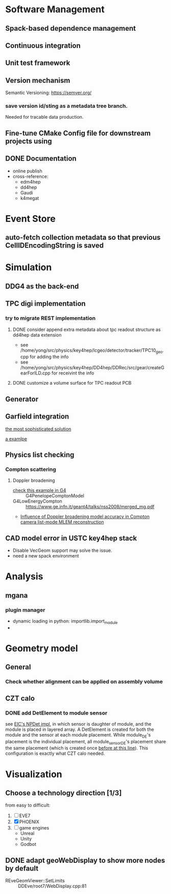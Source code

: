 
* Software Management
** Spack-based dependence management
** Continuous integration
** Unit test framework
** Version mechanism
Semantic Versioning: [[https://semver.org/]]

*** save version id/sting as a  metadata tree branch.
Needed for tracable data production.

** Fine-tune CMake Config file for downstream projects using

** DONE Documentation
CLOSED: [2023-02-27 一 21:47]
- online publish
- cross-reference:
  - edm4hep
  - dd4hep
  - Gaudi
  - k4megat

* Event Store
** auto-fetch collection metadata so that previous CellIDEncodingString is saved

* Simulation
** DDG4 as the back-end
** TPC digi implementation
*** try to migrate REST implementation
**** DONE consider append extra metadata about tpc readout structure as dd4hep data extension
CLOSED: [2023-03-04 六 09:15]
- see /home/yong/src/physics/key4hep/lcgeo/detector/tracker/TPC10_geo.cpp for adding the info
- see /home/yong/src/physics/key4hep/DD4hep/DDRec/src/gear/createGearForILD.cpp for receivint the info
**** DONE customize a volume surface for TPC readout PCB
CLOSED: [2023-03-04 六 09:15]

** Generator
** Garfield integration
[[https://garfieldpp.web.cern.ch/garfieldpp/examples/geant4-interface/][the most sophisticated solution]]

[[https://github.com/nimanthaperera/GEANT4_garfield_integration][a examlpe]]

** Physics list checking
*** Compton scattering
**** Doppler broadening
- [[/home/yong/src/physics/geant4/examples/extended/electromagnetic/TestEm14/src/PhysListEmPenelope.cc][check this example in G4]] :: G4PenelopeComptonModel
- G4LowEnergyCompton :: [[https://www.ge.infn.it/geant4/talks/nss2008/merged_mg.pdf]]
- [[https://hal.science/hal-03481082/file/manuscrit.pdf][Influence of Doppler broadening model accuracy in Compton camera list-mode MLEM reconstruction]]
  
** CAD model error in USTC key4hep stack
- Disable VecGeom support may solve the issue.
- need a new spack environment

* Analysis
** mgana
*** plugin manager
- dynamic loading in python: importlib.import_module
- 
* Geometry model
** General
*** Check whether alignment can be applied on assembly volume

** CZT calo
*** DONE add DetElement to module sensor
CLOSED: [2023-03-08 三 17:54]
see [[file:~/src/physics/eic/NPDet/src/detectors/trackers/src/GenericSiliconTrackerBarrel_geo.cpp::module_sense_DE.setPlacement( sensitive_pv );][EIC's NPDet impl]], in which sensor is daughter of module, and the module is placed in layered array.
A DetElement is created for both the module and the sensor at each module placement.
While module_DE's placement is the individual placement, all module_sensor_DE's placement share the same
placement (which is created once [[file:~/src/physics/eic/NPDet/src/detectors/trackers/src/GenericSiliconTrackerBarrel_geo.cpp::PlacedVolume sensitive_pv = module_vol.placeVolume( sense_vol );][before at this line]]).
This configuration is exactly what CZT calo needed.

* Visualization
** Choose a technology direction [1/3]
from easy to difficult:
1. [ ] EVE7
2. [X] PHOENIX
3. [ ] game engines
   - Unreal
   - Unity
   - Godbot

** DONE adapt geoWebDisplay to show more nodes by default
CLOSED: [2023-03-02 四 20:40]
- REveGeomViewer::SetLimits :: DDEve/root7/WebDisplay.cpp:81
